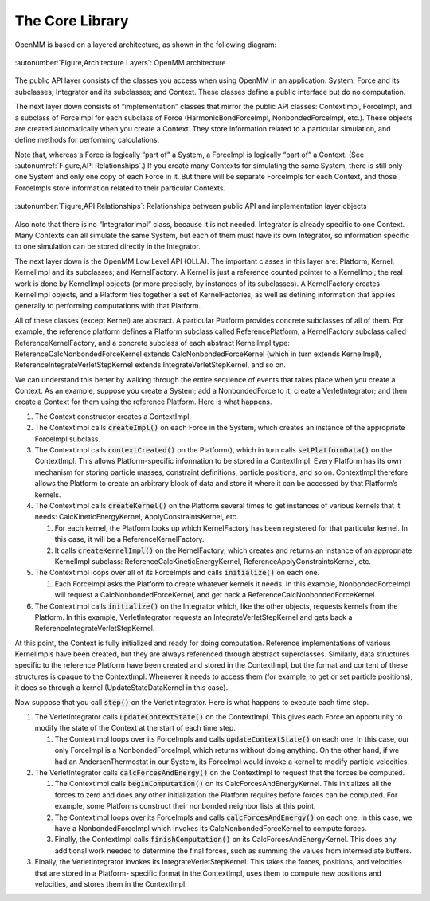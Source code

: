 .. role:: code
.. raw:: html

    <style> .code {font-family:monospace;} </style>
    <style> .caption {text-align:center;} </style>

.. highlight:: c++

.. _the-core-library:

The Core Library
################

OpenMM is based on a layered architecture, as shown in the following diagram:

.. figure:: ../images/ArchitectureLayers.jpg
   :align: center
   :width: 100%

   :autonumber:`Figure,Architecture Layers`\ : OpenMM architecture

The public API layer consists of the classes you access when using OpenMM in an
application: System; Force and its subclasses; Integrator and its subclasses;
and Context.  These classes define a public interface but do no computation.

The next layer down consists of “implementation” classes that mirror the public
API classes: ContextImpl, ForceImpl, and a subclass of ForceImpl for each
subclass of Force (HarmonicBondForceImpl, NonbondedForceImpl, etc.).  These
objects are created automatically when you create a Context.  They store
information related to a particular simulation, and define methods for
performing calculations.

Note that, whereas a Force is logically “part of” a System, a ForceImpl is
logically “part of” a Context.  (See :autonumref:`Figure,API Relationships`\ .)  If you create many Contexts
for simulating the same System, there is still only one System and only one copy
of each Force in it.  But there will be separate ForceImpls for each Context,
and those ForceImpls store information related to their particular Contexts.


.. figure:: ../images/SystemContextRelationships.jpg
   :align: center

   :autonumber:`Figure,API Relationships`\ : Relationships between public API and implementation layer objects

Also note that there is no “IntegratorImpl” class, because it is not needed.
Integrator is already specific to one Context.  Many Contexts can all simulate
the same System, but each of them must have its own Integrator, so information
specific to one simulation can be stored directly in the Integrator.

The next layer down is the OpenMM Low Level API (OLLA).  The important classes
in this layer are: Platform; Kernel; KernelImpl and its subclasses; and
KernelFactory.  A Kernel is just a reference counted pointer to a KernelImpl;
the real work is done by KernelImpl objects (or more precisely, by instances of
its subclasses).  A KernelFactory creates KernelImpl objects, and a Platform
ties together a set of KernelFactories, as well as defining information that
applies generally to performing computations with that Platform.

All of these classes (except Kernel) are abstract.  A particular Platform
provides concrete subclasses of all of them.  For example, the reference
platform defines a Platform subclass called ReferencePlatform, a KernelFactory
subclass called ReferenceKernelFactory, and a concrete subclass of each abstract
KernelImpl type: ReferenceCalcNonbondedForceKernel extends
CalcNonbondedForceKernel (which in turn extends KernelImpl),
ReferenceIntegrateVerletStepKernel extends IntegrateVerletStepKernel, and so on.

We can understand this better by walking through the entire sequence of events
that takes place when you create a Context.  As an example, suppose you create a
System; add a NonbondedForce to it; create a VerletIntegrator; and then create a
Context for them using the reference Platform.  Here is what happens.

#. The Context constructor creates a ContextImpl.
#. The ContextImpl calls :code:`createImpl()` on each Force in the System,
   which creates an instance of the appropriate ForceImpl subclass.
#. The ContextImpl calls :code:`contextCreated()` on the Platform(), which
   in turn calls :code:`setPlatformData()` on the ContextImpl.  This allows
   Platform-specific information to be stored in a ContextImpl.  Every Platform has
   its own mechanism for storing particle masses, constraint definitions, particle
   positions, and so on.  ContextImpl therefore allows the Platform to create an
   arbitrary block of data and store it where it can be accessed by that Platform’s
   kernels.
#. The ContextImpl  calls :code:`createKernel()` on the Platform several
   times to get instances of various kernels that it needs:
   CalcKineticEnergyKernel, ApplyConstraintsKernel, etc.

   #. For each kernel, the Platform looks up which KernelFactory has been
      registered for that particular kernel.  In this case, it will be a
      ReferenceKernelFactory.
   #. It calls :code:`createKernelImpl()` on the KernelFactory, which
      creates and returns an instance of an appropriate KernelImpl subclass:
      ReferenceCalcKineticEnergyKernel, ReferenceApplyConstraintsKernel, etc.

#. The ContextImpl loops over all of its ForceImpls and calls
   :code:`initialize()` on each one.

   #. Each ForceImpl asks the Platform to create whatever kernels it needs.  In
      this example, NonbondedForceImpl will request a CalcNonbondedForceKernel, and
      get back a ReferenceCalcNonbondedForceKernel.

#. The ContextImpl calls :code:`initialize()` on the Integrator which, like
   the other objects, requests kernels from the Platform.  In this example,
   VerletIntegrator requests an IntegrateVerletStepKernel and gets back a
   ReferenceIntegrateVerletStepKernel.


At this point, the Context is fully initialized and ready for doing computation.
Reference implementations of various KernelImpls have been created, but they are
always referenced through abstract superclasses.  Similarly, data structures
specific to the reference Platform have been created and stored in the
ContextImpl, but the format and content of these structures is opaque to the
ContextImpl.  Whenever it needs to access them (for example, to get or set
particle positions), it does so through a kernel (UpdateStateDataKernel in this
case).

Now suppose that you call :code:`step()` on the VerletIntegrator.  Here is
what happens to execute each time step.

#. The VerletIntegrator calls :code:`updateContextState()` on the
   ContextImpl.  This gives each Force an opportunity to modify the state of the
   Context at the start of each time step.

   #. The ContextImpl loops over its ForceImpls and calls
      :code:`updateContextState()` on each one.  In this case, our only ForceImpl is
      a NonbondedForceImpl, which returns without doing anything.  On the other hand,
      if we had an AndersenThermostat in our System, its ForceImpl would invoke a
      kernel to modify particle velocities.

#. The VerletIntegrator calls :code:`calcForcesAndEnergy()` on the
   ContextImpl to request that the forces be computed.

   #. The ContextImpl calls :code:`beginComputation()` on its
      CalcForcesAndEnergyKernel.  This initializes all the forces to zero and does any
      other initialization the Platform requires before forces can be computed.  For
      example, some Platforms construct their nonbonded neighbor lists at this point.
   #. The ContextImpl loops over its ForceImpls and calls
      :code:`calcForcesAndEnergy()` on each one.  In this case, we have a
      NonbondedForceImpl which invokes its CalcNonbondedForceKernel to compute forces.
   #. Finally, the ContextImpl calls :code:`finishComputation()` on its
      CalcForcesAndEnergyKernel.  This does any additional work needed to determine
      the final forces, such as summing the values from intermediate buffers.

#. Finally, the VerletIntegrator invokes its IntegrateVerletStepKernel.  This
   takes the forces, positions, and velocities that are stored in a Platform-
   specific format in the ContextImpl, uses them to compute new positions and
   velocities, and stores them in the ContextImpl.

